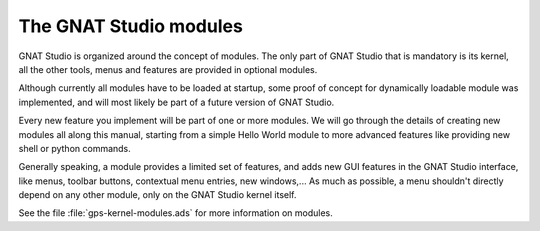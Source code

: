 ***********************
The GNAT Studio modules
***********************

GNAT Studio is organized around the concept of modules. The only part of
GNAT Studio that is mandatory is its kernel, all the other tools,
menus and features are provided in optional modules.

Although currently all modules have to be loaded at startup, some proof of
concept for dynamically loadable module was implemented, and will most likely
be part of a future version of GNAT Studio.

Every new feature you implement will be part of one or more modules. We will
go through the details of creating new modules all along this manual, starting
from a simple Hello World module to more advanced features like providing
new shell or python commands.

Generally speaking, a module provides a limited set of features, and adds
new GUI features in the GNAT Studio interface, like menus, toolbar buttons,
contextual menu entries, new windows,... As much as possible, a menu shouldn't
directly depend on any other module, only on the GNAT Studio kernel itself.

See the file :file:`gps-kernel-modules.ads` for more information on modules.

